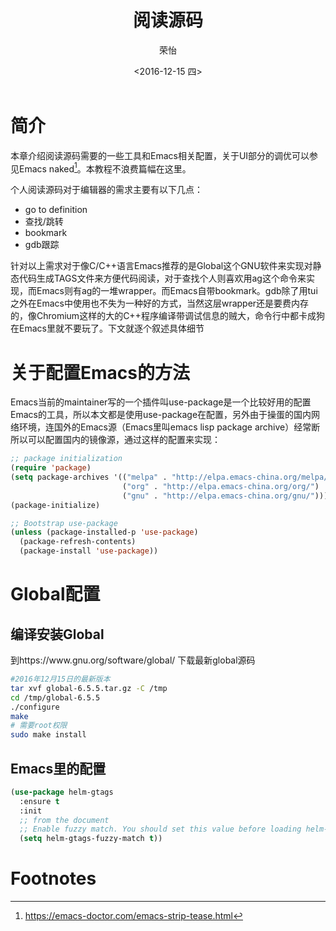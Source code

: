 #+TITLE: 阅读源码
#+DATE: <2016-12-15 四>
#+AUTHOR: 荣怡
#+EMAIL: sqrongyi@163
#+OPTIONS: ':nil *:t -:t ::t <:t H:3 \n:nil ^:{} arch:headline
#+OPTIONS: author:t c:nil creator:comment d:(not "LOGBOOK") date:t
#+OPTIONS: e:t email:nil f:t inline:t num:t p:nil pri:nil stat:t
#+OPTIONS: tags:t tasks:t tex:t timestamp:t toc:t todo:t |:t
#+CREATOR: Emacs 25.1.1 (Org mode 8.2.10)
#+DESCRIPTION:
#+EXCLUDE_TAGS: noexport
#+KEYWORDS:
#+LANGUAGE: en
#+SELECT_TAGS: export
* 简介
本章介绍阅读源码需要的一些工具和Emacs相关配置，关于UI部分的调优可以参见Emacs naked[fn:1]。本教程不浪费篇幅在这里。

个人阅读源码对于编辑器的需求主要有以下几点：
+ go to definition
+ 查找/跳转
+ bookmark
+ gdb跟踪

针对以上需求对于像C/C++语言Emacs推荐的是Global这个GNU软件来实现对静态代码生成TAGS文件来方便代码阅读，对于查找个人则喜欢用ag这个命令来实现，而Emacs则有ag的一堆wrapper。而Emacs自带bookmark。gdb除了用tui之外在Emacs中使用也不失为一种好的方式，当然这层wrapper还是要费内存的，像Chromium这样的大的C++程序编译带调试信息的贼大，命令行中都卡成狗在Emacs里就不要玩了。下文就逐个叙述具体细节
* 关于配置Emacs的方法
  Emacs当前的maintainer写的一个插件叫use-package是一个比较好用的配置Emacs的工具，所以本文都是使用use-package在配置，另外由于操蛋的国内网络环境，连国外的Emacs源（Emacs里叫emacs lisp package archive）经常断所以可以配置国内的镜像源，通过这样的配置来实现：
  #+BEGIN_SRC emacs-lisp
;; package initialization
(require 'package)
(setq package-archives '(("melpa" . "http://elpa.emacs-china.org/melpa/")
                         ("org" . "http://elpa.emacs-china.org/org/")
                         ("gnu" . "http://elpa.emacs-china.org/gnu/")))
(package-initialize)

;; Bootstrap use-package
(unless (package-installed-p 'use-package)
  (package-refresh-contents)
  (package-install 'use-package))
  #+END_SRC
* Global配置
** 编译安装Global
到https://www.gnu.org/software/global/ 下载最新global源码
#+BEGIN_SRC bash
#2016年12月15日的最新版本
tar xvf global-6.5.5.tar.gz -C /tmp
cd /tmp/global-6.5.5
./configure
make
# 需要root权限
sudo make install
#+END_SRC
** Emacs里的配置
#+BEGIN_SRC emacs-lisp
(use-package helm-gtags
  :ensure t
  :init
  ;; from the document
  ;; Enable fuzzy match. You should set this value before loading helm-gtags.el
  (setq helm-gtags-fuzzy-match t))
#+END_SRC


* Footnotes

[fn:1] https://emacs-doctor.com/emacs-strip-tease.html
